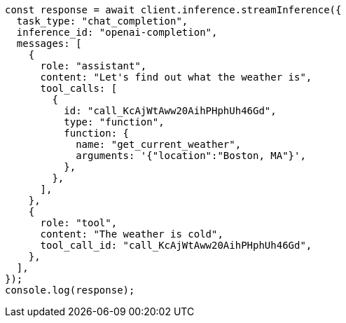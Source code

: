 // This file is autogenerated, DO NOT EDIT
// Use `node scripts/generate-docs-examples.js` to generate the docs examples

[source, js]
----
const response = await client.inference.streamInference({
  task_type: "chat_completion",
  inference_id: "openai-completion",
  messages: [
    {
      role: "assistant",
      content: "Let's find out what the weather is",
      tool_calls: [
        {
          id: "call_KcAjWtAww20AihPHphUh46Gd",
          type: "function",
          function: {
            name: "get_current_weather",
            arguments: '{"location":"Boston, MA"}',
          },
        },
      ],
    },
    {
      role: "tool",
      content: "The weather is cold",
      tool_call_id: "call_KcAjWtAww20AihPHphUh46Gd",
    },
  ],
});
console.log(response);
----
